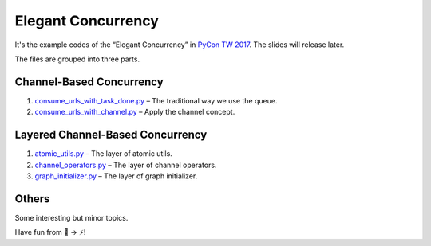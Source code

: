 Elegant Concurrency
===================

It's the example codes of the “Elegant Concurrency” in `PyCon TW 2017
<https://tw.pycon.org/2017/>`_. The slides will release later.

The files are grouped into three parts.


Channel-Based Concurrency
-------------------------

1. `consume_urls_with_task_done.py
   <https://github.com/moskytw/elegant-concurrency-lab/blob/master/consume_urls_with_task_done.py>`_
   – The traditional way we use the queue.
2. `consume_urls_with_channel.py
   <https://github.com/moskytw/elegant-concurrency-lab/blob/master/consume_urls_with_channel.py>`_
   – Apply the channel concept.


Layered Channel-Based Concurrency
---------------------------------

1. `atomic_utils.py
   <https://github.com/moskytw/elegant-concurrency-lab/blob/master/atomic_utils.py>`_
   – The layer of atomic utils.
2. `channel_operators.py
   <https://github.com/moskytw/elegant-concurrency-lab/blob/master/channel_operators.py>`_
   – The layer of channel operators.
3. `graph_initializer.py
   <https://github.com/moskytw/elegant-concurrency-lab/blob/master/graph_initializer.py>`_
   – The layer of graph initializer.


Others
------

Some interesting but minor topics.


Have fun from 🐢 → ⚡️!
